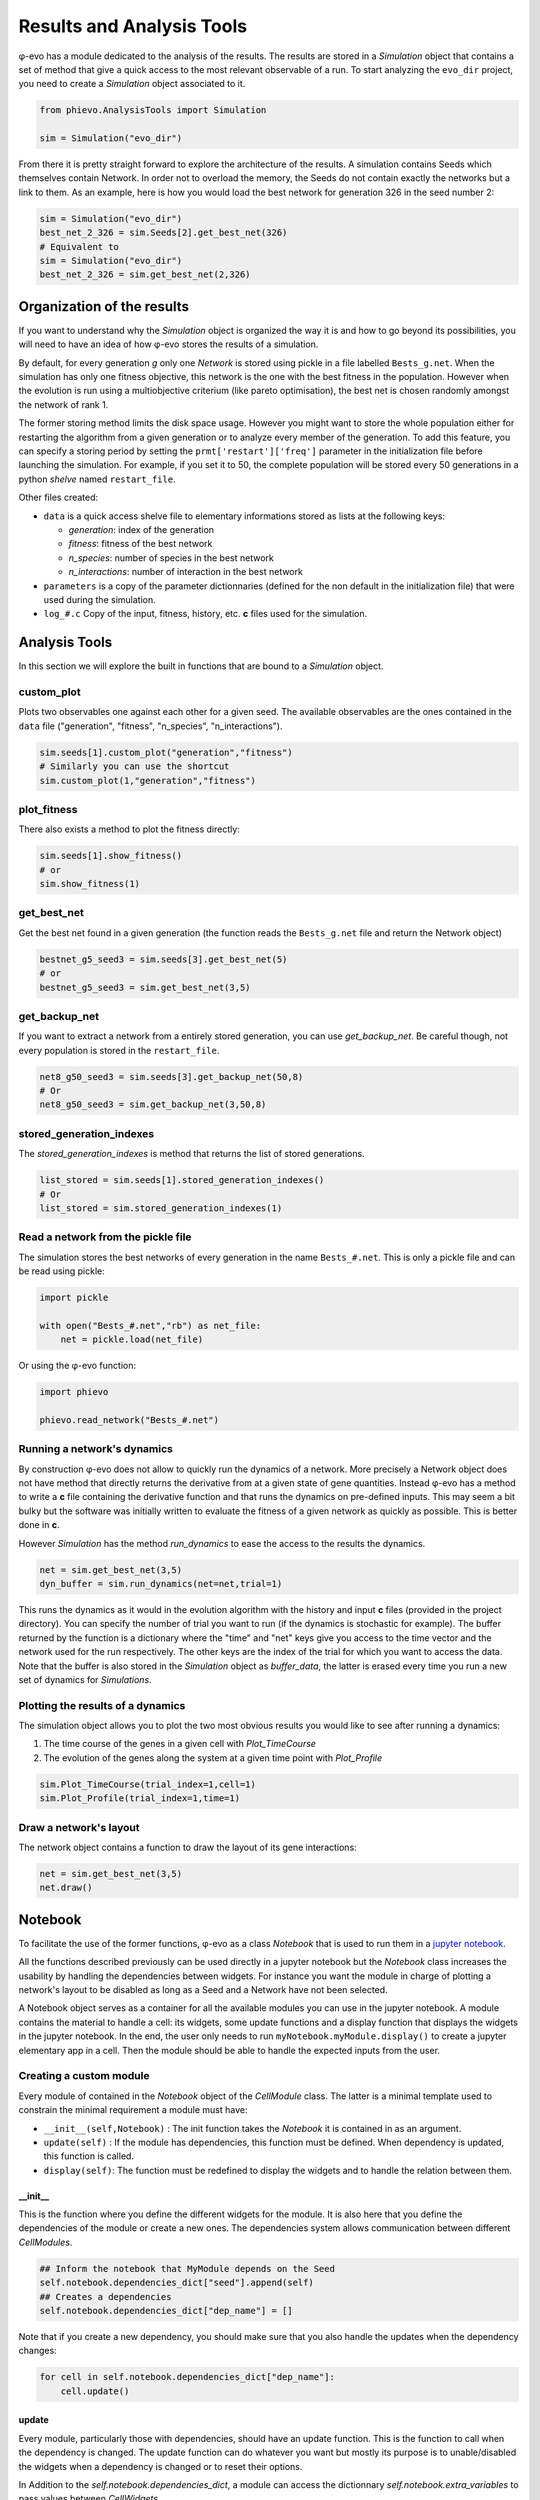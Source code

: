 Results and Analysis Tools
==========================

φ-evo has a module dedicated to the analysis of the results. The results
are stored in a *Simulation* object that contains a set of method that
give a quick access to the most relevant observable of a run. To start
analyzing the ``evo_dir`` project, you need to create a *Simulation*
object associated to it.

.. code:: python

    from phievo.AnalysisTools import Simulation

    sim = Simulation("evo_dir")

From there it is pretty straight forward to explore the architecture of
the results. A simulation contains Seeds which themselves contain
Network. In order not to overload the memory, the Seeds do not contain
exactly the networks but a link to them. As an example, here is how you
would load the best network for generation 326 in the seed number 2:

.. code:: python

    sim = Simulation("evo_dir")
    best_net_2_326 = sim.Seeds[2].get_best_net(326)
    # Equivalent to
    sim = Simulation("evo_dir")
    best_net_2_326 = sim.get_best_net(2,326)

Organization of the results
---------------------------

If you want to understand why the *Simulation* object is organized the
way it is and how to go beyond its possibilities, you will need to have
an idea of how φ-evo stores the results of a simulation.

By default, for every generation *g* only one *Network* is stored using
pickle in a file labelled ``Bests_g.net``. When the simulation has only
one fitness objective, this network is the one with the best fitness in
the population. However when the evolution is run using a multiobjective
criterium (like pareto optimisation), the best net is chosen randomly
amongst the network of rank 1.

The former storing method limits the disk space usage. However you might
want to store the whole population either for restarting the algorithm
from a given generation or to analyze every member of the generation. To
add this feature, you can specify a storing period by setting the
``prmt['restart']['freq']`` parameter in the initialization file before
launching the simulation. For example, if you set it to 50, the complete
population will be stored every 50 generations in a python *shelve*
named ``restart_file``.

Other files created:

-  ``data`` is a quick access shelve file to elementary informations
   stored as lists at the following keys:

   -  *generation*: index of the generation
   -  *fitness*: fitness of the best network
   -  *n\_species*: number of species in the best network
   -  *n\_interactions*: number of interaction in the best network

-  ``parameters`` is a copy of the parameter dictionnaries (defined for
   the non default in the initialization file) that were used during the
   simulation.
-  ``log_#.c`` Copy of the input, fitness, history, etc. **c** files
   used for the simulation.

Analysis Tools
--------------

In this section we will explore the built in functions that are bound to
a *Simulation* object.

custom\_plot
~~~~~~~~~~~~

Plots two observables one against each other for a given seed. The
available observables are the ones contained in the ``data`` file
("generation", "fitness", "n\_species", "n\_interactions").

.. code:: python

    sim.seeds[1].custom_plot("generation","fitness")
    # Similarly you can use the shortcut
    sim.custom_plot(1,"generation","fitness")

plot\_fitness
~~~~~~~~~~~~~

There also exists a method to plot the fitness directly:

.. code:: python

    sim.seeds[1].show_fitness()
    # or
    sim.show_fitness(1)

get\_best\_net
~~~~~~~~~~~~~~

Get the best net found in a given generation (the function reads the
``Bests_g.net`` file and return the Network object)

.. code:: python

    bestnet_g5_seed3 = sim.seeds[3].get_best_net(5)
    # or
    bestnet_g5_seed3 = sim.get_best_net(3,5)

get\_backup\_net
~~~~~~~~~~~~~~~~

If you want to extract a network from a entirely stored generation, you
can use *get\_backup\_net*. Be careful though, not every population is
stored in the ``restart_file``.

.. code:: python

    net8_g50_seed3 = sim.seeds[3].get_backup_net(50,8)
    # Or
    net8_g50_seed3 = sim.get_backup_net(3,50,8)

stored\_generation\_indexes
~~~~~~~~~~~~~~~~~~~~~~~~~~~

The *stored\_generation\_indexes* is method that returns the list of
stored generations.

.. code:: python

    list_stored = sim.seeds[1].stored_generation_indexes()
    # Or
    list_stored = sim.stored_generation_indexes(1)

Read a network from the pickle file
~~~~~~~~~~~~~~~~~~~~~~~~~~~~~~~~~~~

The simulation stores the best networks of every generation in the name
``Bests_#.net``. This is only a pickle file and can be read using
pickle:

.. code:: python3

    import pickle

    with open("Bests_#.net","rb") as net_file:
        net = pickle.load(net_file)

Or using the φ-evo function:

.. code:: python3

    import phievo

    phievo.read_network("Bests_#.net")

Running a network's dynamics
~~~~~~~~~~~~~~~~~~~~~~~~~~~~

By construction φ-evo does not allow to quickly run the dynamics of a
network. More precisely a Network object does not have method that
directly returns the derivative from at a given state of gene
quantities. Instead φ-evo has a method to write a **c** file containing
the derivative function and that runs the dynamics on pre-defined
inputs. This may seem a bit bulky but the software was initially written
to evaluate the fitness of a given network as quickly as possible. This
is better done in **c**.

However *Simulation* has the method *run\_dynamics* to ease the access
to the results the dynamics.

.. code:: python

    net = sim.get_best_net(3,5)
    dyn_buffer = sim.run_dynamics(net=net,trial=1)

This runs the dynamics as it would in the evolution algorithm with the
history and input **c** files (provided in the project directory). You
can specify the number of trial you want to run (if the dynamics is
stochastic for example). The buffer returned by the function is a
dictionary where the "time" and "net" keys give you access to the time
vector and the network used for the run respectively. The other keys are
the index of the trial for which you want to access the data. Note that
the buffer is also stored in the *Simulation* object as *buffer\_data*,
the latter is erased every time you run a new set of dynamics for
*Simulations*.

Plotting the results of a dynamics
~~~~~~~~~~~~~~~~~~~~~~~~~~~~~~~~~~

The simulation object allows you to plot the two most obvious results
you would like to see after running a dynamics:

1) The time course of the genes in a given cell with *Plot\_TimeCourse*
2) The evolution of the genes along the system at a given time point
   with *Plot\_Profile*

.. code:: python

    sim.Plot_TimeCourse(trial_index=1,cell=1)
    sim.Plot_Profile(trial_index=1,time=1)

Draw a network's layout
~~~~~~~~~~~~~~~~~~~~~~~

The network object contains a function to draw the layout of its gene
interactions:

.. code:: python

    net = sim.get_best_net(3,5)
    net.draw()

Notebook
--------

To facilitate the use of the former functions, φ-evo as a class
*Notebook* that is used to run them in a `jupyter
notebook <https://jupyter.org>`__.

All the functions described previously can be used directly in a jupyter
notebook but the *Notebook* class increases the usability by handling
the dependencies between widgets. For instance you want the module in
charge of plotting a network's layout to be disabled as long as a Seed
and a Network have not been selected.

A Notebook object serves as a container for all the available modules
you can use in the jupyter notebook. A module contains the material to
handle a cell: its widgets, some update functions and a display function
that displays the widgets in the jupyter notebook. In the end, the user
only needs to run ``myNotebook.myModule.display()`` to create a jupyter
elementary app in a cell. Then the module should be able to handle the
expected inputs from the user.

Creating a custom module
~~~~~~~~~~~~~~~~~~~~~~~~

Every module of contained in the *Notebook* object of the *CellModule*
class. The latter is a minimal template used to constrain the minimal
requirement a module must have:

-  ``__init__(self,Notebook)`` : The init function takes the *Notebook*
   it is contained in as an argument.
-  ``update(self)`` : If the module has dependencies, this function must
   be defined. When dependency is updated, this function is called.
-  ``display(self)``: The function must be redefined to display the
   widgets and to handle the relation between them.

\_\_init\_\_
^^^^^^^^^^^^

This is the function where you define the different widgets for the
module. It is also here that you define the dependencies of the module
or create a new ones. The dependencies system allows communication
between different *CellModules*.

.. code:: python

    ## Inform the notebook that MyModule depends on the Seed
    self.notebook.dependencies_dict["seed"].append(self)
    ## Creates a dependencies
    self.notebook.dependencies_dict["dep_name"] = []

Note that if you create a new dependency, you should make sure that you
also handle the updates when the dependency changes:

.. code:: python

    for cell in self.notebook.dependencies_dict["dep_name"]:
        cell.update()

update
^^^^^^

Every module, particularly those with dependencies, should have an
update function. This is the function to call when the dependency is
changed. The update function can do whatever you want but mostly its
purpose is to unable/disabled the widgets when a dependency is changed
or to reset their options.

In Addition to the *self.notebook.dependencies\_dict*, a module can
access the dictionnary *self.notebook.extra\_variables* to pass values
between *CellWidgets*.

display
^^^^^^^

The display function is here to contain the interaction and display code
you would normally put in a jupyter notebook to handle the communication
of the widgets with the functions.

The philosophy of the *CellModule* is to create an elementary app in
charge of one action (plotting a curve, setting the seed, etc.). Using a
module's display method in a cell gives access to the app at this
location.

Other functions
^^^^^^^^^^^^^^^

The *update* and *dispay* functions are usually not enough to run the
*CellModule*. You will need to define custom methods for your module to
handle the widget interactions(for instance, what happens when a widget
is clicked?).

Example: DisplayFitness
^^^^^^^^^^^^^^^^^^^^^^^

Here is a little practical example on how to include a custom
*CellModule* that displays the best fitness of the selected generation
when the button is clicked.

Create a module file *NB\_Module.py* and import the Notebook module and
some widget libraries:

.. code:: python

    from  phievo.AnalysisTools.Notebook import Notebook,CellModule
    from ipywidgets import interact, interactive, widgets
    from IPython.display import display

Then create the *CellModule* object:

.. code:: python

    class DisplayFitness(CellModule):
        def __init__(self,Notebook):
            super(DisplayFitness, self).__init__(Notebook)
            self.button = widgets.Button(description="Display fitness",disabled=True)
            self.display_area = widgets.HTML(value=None, placeholder='<p></p>',description='Fitness:')
            self.notebook.dependencies_dict["seed"].append(self)
            self.notebook.dependencies_dict["generation"].append(self)
            self.notebook.dependencies_dict["project"].append(self)
        def update_display(self,button):
            """
            Custom function that handles the button click and wrtie the fitness in the HTML widget.
            """
            seed = self.notebook.seed
            gen = self.notebook.generation
            fit = str(self.notebook.sim.seeds[seed].generations[gen]["fitness"])
            self.display_area.value = "<p>{0}</p>".format(fit)
        def update(self):
            """
            Clear the HTML text and when the seed or the generation is updated.
            """
            if self.notebook.sim is None or self.notebook.seed is None or self.notebook.generation is None:
                self.button.disabled=True
            else:
                self.button.disabled=False
            self.display_area.value="<p></p>"
        def display(self):
            """
            Display the button and the display area on one row.
            """
            self.button.on_click(self.update_display)
            display(widgets.HBox([self.button,self.display_area]))

Save the file and open the notebook to associate the newly created
module to a notebook object.

.. code:: python

    ...
    from  phievo.AnalysisTools.Notebook import Notebook
    import NB_Module

    notebook = Notebook()
    setattr(notebook,"display_fitness",NB_Module.DisplayFitness(notebook))

Now the display\_fitness module can be used as any other *CellModule* by
creating a new cell and running:

.. code:: python

    notebook.display_fitness.display()

A copy of the *NB\_Module.py* file is available in the *Examples/*
directory.
